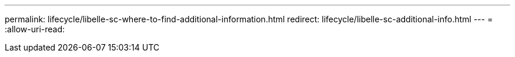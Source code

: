 ---
permalink: lifecycle/libelle-sc-where-to-find-additional-information.html 
redirect: lifecycle/libelle-sc-additional-info.html 
---
= 
:allow-uri-read: 


